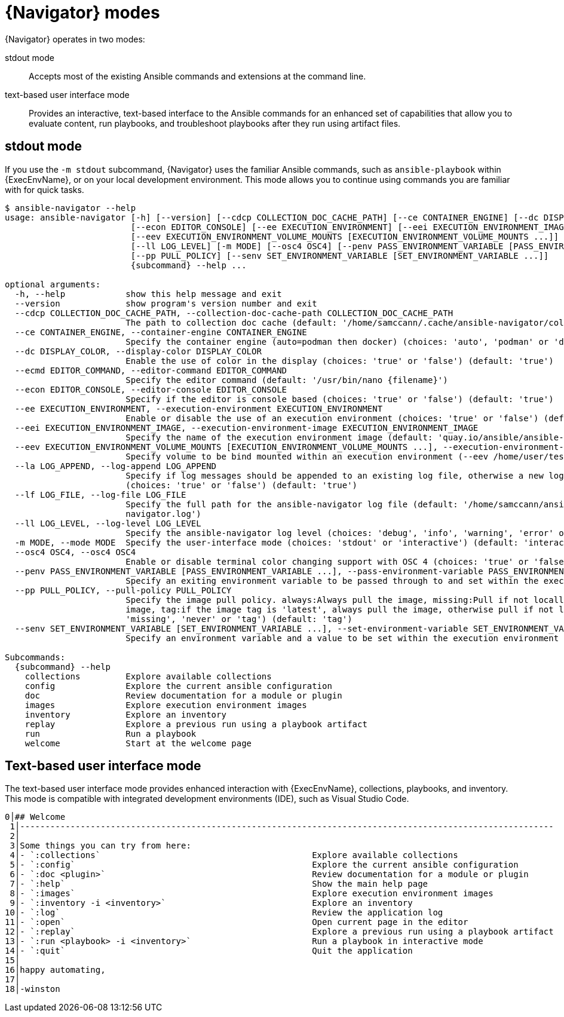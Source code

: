 
[id="con-navigator-mode_{context}"]

= {Navigator} modes

{Navigator} operates in two modes:

[role="_abstract"]

stdout mode:: Accepts most of the existing Ansible commands and extensions at the command line.
text-based user interface mode:: Provides an interactive, text-based interface to the Ansible commands for an enhanced set of capabilities that allow you to evaluate content, run playbooks, and troubleshoot playbooks after they run using artifact files.

== stdout mode

If you use the `-m stdout` subcommand, {Navigator} uses the familiar Ansible commands, such as `ansible-playbook` within {ExecEnvName}, or on your local development environment. This mode allows you to continue using commands you are familiar with for quick tasks.

----
$ ansible-navigator --help
usage: ansible-navigator [-h] [--version] [--cdcp COLLECTION_DOC_CACHE_PATH] [--ce CONTAINER_ENGINE] [--dc DISPLAY_COLOR] [--ecmd EDITOR_COMMAND]
                         [--econ EDITOR_CONSOLE] [--ee EXECUTION_ENVIRONMENT] [--eei EXECUTION_ENVIRONMENT_IMAGE]
                         [--eev EXECUTION_ENVIRONMENT_VOLUME_MOUNTS [EXECUTION_ENVIRONMENT_VOLUME_MOUNTS ...]] [--la LOG_APPEND] [--lf LOG_FILE]
                         [--ll LOG_LEVEL] [-m MODE] [--osc4 OSC4] [--penv PASS_ENVIRONMENT_VARIABLE [PASS_ENVIRONMENT_VARIABLE ...]]
                         [--pp PULL_POLICY] [--senv SET_ENVIRONMENT_VARIABLE [SET_ENVIRONMENT_VARIABLE ...]]
                         {subcommand} --help ...

optional arguments:
  -h, --help            show this help message and exit
  --version             show program's version number and exit
  --cdcp COLLECTION_DOC_CACHE_PATH, --collection-doc-cache-path COLLECTION_DOC_CACHE_PATH
                        The path to collection doc cache (default: '/home/samccann/.cache/ansible-navigator/collection_doc_cache.db')
  --ce CONTAINER_ENGINE, --container-engine CONTAINER_ENGINE
                        Specify the container engine (auto=podman then docker) (choices: 'auto', 'podman' or 'docker') (default: 'auto')
  --dc DISPLAY_COLOR, --display-color DISPLAY_COLOR
                        Enable the use of color in the display (choices: 'true' or 'false') (default: 'true')
  --ecmd EDITOR_COMMAND, --editor-command EDITOR_COMMAND
                        Specify the editor command (default: '/usr/bin/nano {filename}')
  --econ EDITOR_CONSOLE, --editor-console EDITOR_CONSOLE
                        Specify if the editor is console based (choices: 'true' or 'false') (default: 'true')
  --ee EXECUTION_ENVIRONMENT, --execution-environment EXECUTION_ENVIRONMENT
                        Enable or disable the use of an execution environment (choices: 'true' or 'false') (default: 'true')
  --eei EXECUTION_ENVIRONMENT_IMAGE, --execution-environment-image EXECUTION_ENVIRONMENT_IMAGE
                        Specify the name of the execution environment image (default: 'quay.io/ansible/ansible-runner:devel')
  --eev EXECUTION_ENVIRONMENT_VOLUME_MOUNTS [EXECUTION_ENVIRONMENT_VOLUME_MOUNTS ...], --execution-environment-volume-mounts EXECUTION_ENVIRONMENT_VOLUME_MOUNTS [EXECUTION_ENVIRONMENT_VOLUME_MOUNTS ...]
                        Specify volume to be bind mounted within an execution environment (--eev /home/user/test:/home/user/test:Z)
  --la LOG_APPEND, --log-append LOG_APPEND
                        Specify if log messages should be appended to an existing log file, otherwise a new log file will be created per session
                        (choices: 'true' or 'false') (default: 'true')
  --lf LOG_FILE, --log-file LOG_FILE
                        Specify the full path for the ansible-navigator log file (default: '/home/samccann/ansible-navigator-demo/ansible-
                        navigator.log')
  --ll LOG_LEVEL, --log-level LOG_LEVEL
                        Specify the ansible-navigator log level (choices: 'debug', 'info', 'warning', 'error' or 'critical') (default: 'warning')
  -m MODE, --mode MODE  Specify the user-interface mode (choices: 'stdout' or 'interactive') (default: 'interactive')
  --osc4 OSC4, --osc4 OSC4
                        Enable or disable terminal color changing support with OSC 4 (choices: 'true' or 'false') (default: 'true')
  --penv PASS_ENVIRONMENT_VARIABLE [PASS_ENVIRONMENT_VARIABLE ...], --pass-environment-variable PASS_ENVIRONMENT_VARIABLE [PASS_ENVIRONMENT_VARIABLE ...]
                        Specify an exiting environment variable to be passed through to and set within the execution environment (--penv MY_VAR)
  --pp PULL_POLICY, --pull-policy PULL_POLICY
                        Specify the image pull policy. always:Always pull the image, missing:Pull if not locally available, never:Never pull the
                        image, tag:if the image tag is 'latest', always pull the image, otherwise pull if not locally available (choices: 'always',
                        'missing', 'never' or 'tag') (default: 'tag')
  --senv SET_ENVIRONMENT_VARIABLE [SET_ENVIRONMENT_VARIABLE ...], --set-environment-variable SET_ENVIRONMENT_VARIABLE [SET_ENVIRONMENT_VARIABLE ...]
                        Specify an environment variable and a value to be set within the execution environment (--senv MY_VAR=42)

Subcommands:
  {subcommand} --help
    collections         Explore available collections
    config              Explore the current ansible configuration
    doc                 Review documentation for a module or plugin
    images              Explore execution environment images
    inventory           Explore an inventory
    replay              Explore a previous run using a playbook artifact
    run                 Run a playbook
    welcome             Start at the welcome page
----


== Text-based user interface mode

The text-based user interface mode provides enhanced interaction with {ExecEnvName}, collections, playbooks, and inventory. This mode is compatible with integrated development environments (IDE), such as Visual Studio Code.

```
0│## Welcome
 1│----------------------------------------------------------------------------------------------------------
 2│
 3│Some things you can try from here:
 4│- `:collections`                                          Explore available collections
 5│- `:config`                                               Explore the current ansible configuration
 6│- `:doc <plugin>`                                         Review documentation for a module or plugin
 7│- `:help`                                                 Show the main help page
 8│- `:images`                                               Explore execution environment images
 9│- `:inventory -i <inventory>`                             Explore an inventory
10│- `:log`                                                  Review the application log
11│- `:open`                                                 Open current page in the editor
12│- `:replay`                                               Explore a previous run using a playbook artifact
13│- `:run <playbook> -i <inventory>`                        Run a playbook in interactive mode
14│- `:quit`                                                 Quit the application
15│
16│happy automating,
17│
18│-winston

```
